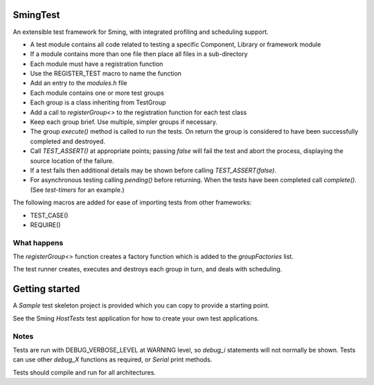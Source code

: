 SmingTest
=========

An extensible test framework for Sming, with integrated profiling and scheduling support.

-  A test module contains all code related to testing a specific Component, Library or framework module
-  If a module contains more than one file then place all files in a sub-directory
-  Each module must have a registration function
-     Use the REGISTER_TEST macro to name the function
-     Add an entry to the `modules.h` file
-  Each module contains one or more test groups
-     Each group is a class inheriting from TestGroup
-     Add a call to `registerGroup<>` to the registration function for each test class
-  Keep each group brief. Use multiple, simpler groups if necessary.
-  The group `execute()` method is called to run the tests. On return the group is considered to
   have been successfully completed and destroyed.
-  Call `TEST_ASSERT()` at appropriate points; passing `false` will fail the test and abort the process,
   displaying the source location of the failure.
-  If a test fails then additional details may be shown before calling `TEST_ASSERT(false)`.
-  For asynchronous testing calling `pending()` before returning. When the tests have been completed
   call `complete()`. (See `test-timers` for an example.)

The following macros are added for ease of importing tests from other frameworks:

-  TEST_CASE()
-  REQUIRE()


What happens
------------

The `registerGroup<>` function creates a factory function which is added to the `groupFactories` list.

The test runner creates, executes and destroys each group in turn, and deals with scheduling.

Getting started
===============

A `Sample` test skeleton project is provided which you can copy to provide a starting point.

See the Sming `HostTests` test application for how to create your own test applications.


Notes
-----

Tests are run with DEBUG_VERBOSE_LEVEL at WARNING level, so `debug_i` statements will not normally be shown.
Tests can use other `debug_X` functions as required, or `Serial` print methods.

Tests should compile and run for all architectures.
